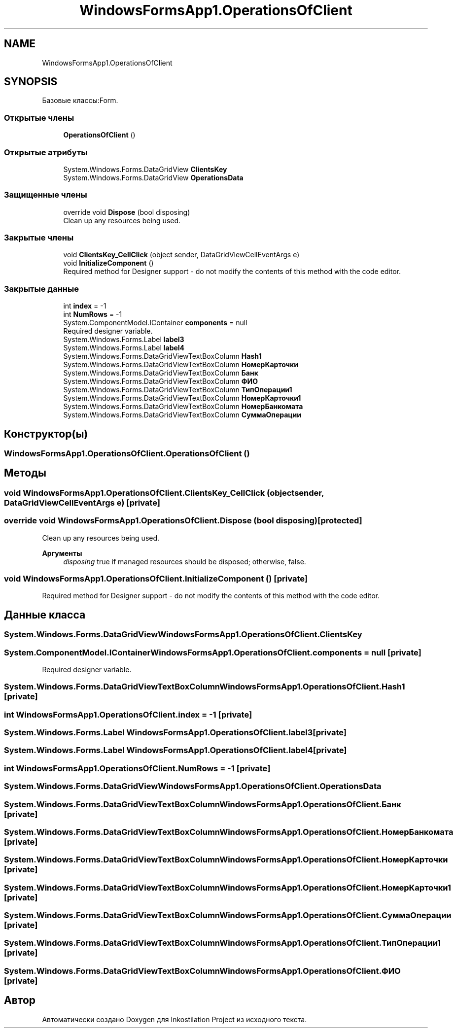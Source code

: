 .TH "WindowsFormsApp1.OperationsOfClient" 3 "Сб 27 Июн 2020" "Inkostilation Project" \" -*- nroff -*-
.ad l
.nh
.SH NAME
WindowsFormsApp1.OperationsOfClient
.SH SYNOPSIS
.br
.PP
.PP
Базовые классы:Form\&.
.SS "Открытые члены"

.in +1c
.ti -1c
.RI "\fBOperationsOfClient\fP ()"
.br
.in -1c
.SS "Открытые атрибуты"

.in +1c
.ti -1c
.RI "System\&.Windows\&.Forms\&.DataGridView \fBClientsKey\fP"
.br
.ti -1c
.RI "System\&.Windows\&.Forms\&.DataGridView \fBOperationsData\fP"
.br
.in -1c
.SS "Защищенные члены"

.in +1c
.ti -1c
.RI "override void \fBDispose\fP (bool disposing)"
.br
.RI "Clean up any resources being used\&. "
.in -1c
.SS "Закрытые члены"

.in +1c
.ti -1c
.RI "void \fBClientsKey_CellClick\fP (object sender, DataGridViewCellEventArgs e)"
.br
.ti -1c
.RI "void \fBInitializeComponent\fP ()"
.br
.RI "Required method for Designer support - do not modify the contents of this method with the code editor\&. "
.in -1c
.SS "Закрытые данные"

.in +1c
.ti -1c
.RI "int \fBindex\fP = \-1"
.br
.ti -1c
.RI "int \fBNumRows\fP = \-1"
.br
.ti -1c
.RI "System\&.ComponentModel\&.IContainer \fBcomponents\fP = null"
.br
.RI "Required designer variable\&. "
.ti -1c
.RI "System\&.Windows\&.Forms\&.Label \fBlabel3\fP"
.br
.ti -1c
.RI "System\&.Windows\&.Forms\&.Label \fBlabel4\fP"
.br
.ti -1c
.RI "System\&.Windows\&.Forms\&.DataGridViewTextBoxColumn \fBHash1\fP"
.br
.ti -1c
.RI "System\&.Windows\&.Forms\&.DataGridViewTextBoxColumn \fBНомерКарточки\fP"
.br
.ti -1c
.RI "System\&.Windows\&.Forms\&.DataGridViewTextBoxColumn \fBБанк\fP"
.br
.ti -1c
.RI "System\&.Windows\&.Forms\&.DataGridViewTextBoxColumn \fBФИО\fP"
.br
.ti -1c
.RI "System\&.Windows\&.Forms\&.DataGridViewTextBoxColumn \fBТипОперации1\fP"
.br
.ti -1c
.RI "System\&.Windows\&.Forms\&.DataGridViewTextBoxColumn \fBНомерКарточки1\fP"
.br
.ti -1c
.RI "System\&.Windows\&.Forms\&.DataGridViewTextBoxColumn \fBНомерБанкомата\fP"
.br
.ti -1c
.RI "System\&.Windows\&.Forms\&.DataGridViewTextBoxColumn \fBСуммаОперации\fP"
.br
.in -1c
.SH "Конструктор(ы)"
.PP 
.SS "WindowsFormsApp1\&.OperationsOfClient\&.OperationsOfClient ()"

.SH "Методы"
.PP 
.SS "void WindowsFormsApp1\&.OperationsOfClient\&.ClientsKey_CellClick (object sender, DataGridViewCellEventArgs e)\fC [private]\fP"

.SS "override void WindowsFormsApp1\&.OperationsOfClient\&.Dispose (bool disposing)\fC [protected]\fP"

.PP
Clean up any resources being used\&. 
.PP
\fBАргументы\fP
.RS 4
\fIdisposing\fP true if managed resources should be disposed; otherwise, false\&.
.RE
.PP

.SS "void WindowsFormsApp1\&.OperationsOfClient\&.InitializeComponent ()\fC [private]\fP"

.PP
Required method for Designer support - do not modify the contents of this method with the code editor\&. 
.SH "Данные класса"
.PP 
.SS "System\&.Windows\&.Forms\&.DataGridView WindowsFormsApp1\&.OperationsOfClient\&.ClientsKey"

.SS "System\&.ComponentModel\&.IContainer WindowsFormsApp1\&.OperationsOfClient\&.components = null\fC [private]\fP"

.PP
Required designer variable\&. 
.SS "System\&.Windows\&.Forms\&.DataGridViewTextBoxColumn WindowsFormsApp1\&.OperationsOfClient\&.Hash1\fC [private]\fP"

.SS "int WindowsFormsApp1\&.OperationsOfClient\&.index = \-1\fC [private]\fP"

.SS "System\&.Windows\&.Forms\&.Label WindowsFormsApp1\&.OperationsOfClient\&.label3\fC [private]\fP"

.SS "System\&.Windows\&.Forms\&.Label WindowsFormsApp1\&.OperationsOfClient\&.label4\fC [private]\fP"

.SS "int WindowsFormsApp1\&.OperationsOfClient\&.NumRows = \-1\fC [private]\fP"

.SS "System\&.Windows\&.Forms\&.DataGridView WindowsFormsApp1\&.OperationsOfClient\&.OperationsData"

.SS "System\&.Windows\&.Forms\&.DataGridViewTextBoxColumn WindowsFormsApp1\&.OperationsOfClient\&.Банк\fC [private]\fP"

.SS "System\&.Windows\&.Forms\&.DataGridViewTextBoxColumn WindowsFormsApp1\&.OperationsOfClient\&.НомерБанкомата\fC [private]\fP"

.SS "System\&.Windows\&.Forms\&.DataGridViewTextBoxColumn WindowsFormsApp1\&.OperationsOfClient\&.НомерКарточки\fC [private]\fP"

.SS "System\&.Windows\&.Forms\&.DataGridViewTextBoxColumn WindowsFormsApp1\&.OperationsOfClient\&.НомерКарточки1\fC [private]\fP"

.SS "System\&.Windows\&.Forms\&.DataGridViewTextBoxColumn WindowsFormsApp1\&.OperationsOfClient\&.СуммаОперации\fC [private]\fP"

.SS "System\&.Windows\&.Forms\&.DataGridViewTextBoxColumn WindowsFormsApp1\&.OperationsOfClient\&.ТипОперации1\fC [private]\fP"

.SS "System\&.Windows\&.Forms\&.DataGridViewTextBoxColumn WindowsFormsApp1\&.OperationsOfClient\&.ФИО\fC [private]\fP"


.SH "Автор"
.PP 
Автоматически создано Doxygen для Inkostilation Project из исходного текста\&.
